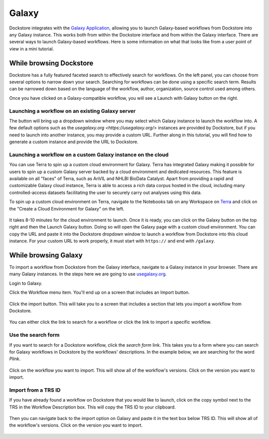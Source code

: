 ######
Galaxy
######

Dockstore integrates with the `Galaxy Application <https://usegalaxy.org>`__, allowing you to launch Galaxy-based workflows from Dockstore into
any Galaxy instance. This works both from within the Dockstore interface and from within the Galaxy interface.
There are several ways to launch Galaxy-based workflows. Here is some information on what that looks like from a user point of view in a mini tutorial.

While browsing Dockstore
========================

Dockstore has a fully featured faceted search to effectively search for workflows. On the left panel, you can choose from several options to narrow down your search. Searching for workflows can be done using a specific search term. Results can be narrowed down based on the language of the workflow, author, organization, source control used among others.

Once you have clicked on a Galaxy-compatible workflow, you will see a Launch with Galaxy button on the right.

.. figure:: /assets/images/docs/galaxy/galaxy_workflow.png
   :alt: Galaxy workflow on Dockstore

Launching a workflow on an existing Galaxy server
-------------------------------------------------

The button will bring up a dropdown window where you may select which Galaxy instance to launch the workflow into. A few default options such as the `usegalaxy.org <https://usegalaxy.org/>` instances are provided by Dockstore, but if you need to launch into another instance, you may provide a custom URL. Further along in this tutorial, you will find how to generate a custom instance and provide the URL to Dockstore.

.. figure:: /assets/images/docs/galaxy/launch_with_options.png
   :alt: Launch options for Galaxy

Launching a workflow on a custom Galaxy instance on the cloud
-------------------------------------------------------------

You can use Terra to spin up a custom cloud environment for Galaxy. Terra has integrated Galaxy making it possible for users to spin up a custom Galaxy server backed by a cloud environment and dedicated resources. This feature is available on all "faces" of Terra, such as AnVIL and NHLBI BioData Catalyst. Apart from providing a rapid and customizable Galaxy cloud instance, Terra is able to access a rich data corpus hosted in the cloud, including many controlled-access datasets facilitating the user to securely carry out analyses using this data.

To spin up a custom cloud environment on Terra, navigate to the Notebooks tab on any Workspace on `Terra <https://app.terra.bio/>`__ and click on the "Create a Cloud Environment for Galaxy" on the left.

.. figure:: /assets/images/docs/galaxy/create_galaxy_environment.png
   :alt: Create a Cloud Environment for Galaxy

It takes 8-10 minutes for the cloud environment to launch. Once it is ready, you can click on the Galaxy button on the top right and then the Launch Galaxy button. Doing so will open the Galaxy page with a custom cloud environment. You can copy the URL and paste it into the Dockstore dropdown window to launch a workflow from Dockstore into this cloud instance. For your custom URL to work properly, it must start with ``https://`` and end with ``/galaxy``.

While browsing Galaxy
=====================

To import a workflow from Dockstore from the Galaxy interface, navigate to a Galaxy instance in your browser.
There are many Galaxy instances. In the steps here we are going to use
`usegalaxy.org <https://usegalaxy.org>`__. 

Login to Galaxy.

Click the Workflow menu item. You'll end up on a screen that includes an Import button.

.. figure:: /assets/images/docs/galaxy/workflow_import.png
   :alt: Galaxy import workflow

Click the import button. This will take you to a screen that includes a section that lets
you import a workflow from Dockstore.

.. figure:: /assets/images/docs/galaxy/dockstore_import.png
   :alt: Import workflow from Dockstore

You can either click the link to search for a workflow or click the link to import a specific workflow.

Use the search form
-------------------

If you want to search for a Dockstore workflow, click the *search form* link. This takes you to a
form where you can search for Galaxy workflows in Dockstore by the workflows' descriptions. In the 
example below, we are searching for the word *Plink*.

.. figure:: /assets/images/docs/galaxy/search.png

Click on the workflow you want to import. This will show all of the workflow's versions. Click
on the version you want to import.

Import from a TRS ID
---------------------

If you have already found a workflow on Dockstore that you would like to launch, click on the copy symbol next to the TRS in the Workflow Description box. This will copy the TRS ID to your clipboard.

.. figure:: /assets/images/docs/galaxy/copy_TRS_ID.png
   :alt: Copy TRS ID

Then you can navigate back to the import option on Galaxy and paste it in the text box below TRS ID. This will show all of the workflow's versions. Click on the version you want to import.

.. figure:: /assets/images/docs/galaxy/paste_TRS_ID.png
   :alt: Paste TRS ID

.. discourse::
    :topic_identifier: 4189

